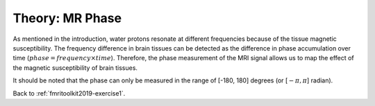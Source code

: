 .. _fmritoolkit2019-theory-mrphase:

Theory: MR Phase
================

As mentioned in the introduction, water protons resonate at different frequencies because of the tissue magnetic susceptibility. The frequency difference in brain tissues can be detected as the difference in phase accumulation over time (:math:`phase = frequency \times time`). Therefore, the phase measurement of the MRI signal allows us to map the effect of the magnetic susceptibility of brain tissues.

It should be noted that the phase can only be measured in the range of [-180, 180] degrees (or [:math:`-\pi, \pi`] radian).

Back to :ref:`fmritoolkit2019-exercise1`.
